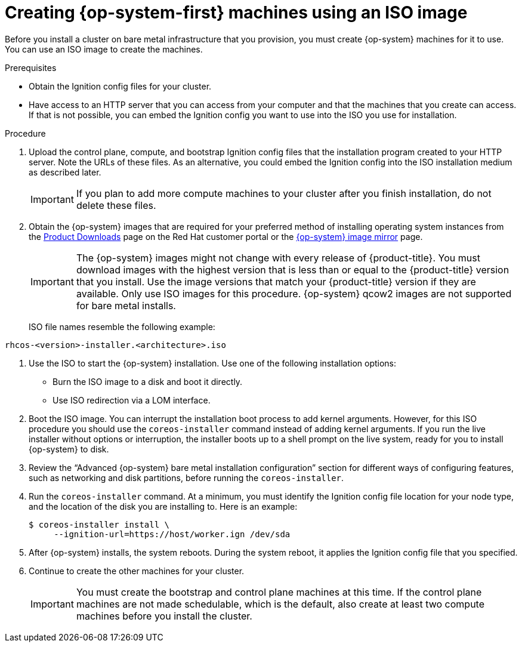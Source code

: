 // Module included in the following assemblies:
//
// * installing/installing_bare_metal/installing-bare-metal.adoc
// * installing/installing_bare_metal/installing-restricted-networks-bare-metal.adoc
// * installing_bare_metal/installing-bare-metal-network-customizations.adoc
// * installing/installing_ibm_z/installing-ibm-z.adoc
ifeval::["{context}" == "installing-ibm-power"]
:ibm-power:
endif::[]
ifeval::["{context}" == "installing-restricted-networks-ibm-power"]
:ibm-power:
endif::[]

[id="installation-user-infra-machines-iso_{context}"]
= Creating {op-system-first} machines using an ISO image

Before you install a cluster on
ifndef::ibm-power[bare metal]
ifdef::ibm-power[IBM Power]
infrastructure that you provision, you must create
{op-system} machines for it to use. You can use an ISO image to create the
machines.

.Prerequisites

* Obtain the Ignition config files for your cluster.
* Have access to an HTTP server that you can access from your computer and that
the machines that you create can access. If that is not possible, you can embed
the Ignition config you want to use into the ISO you use for installation.

.Procedure

. Upload the control plane, compute, and bootstrap Ignition config files that the
installation program created to your HTTP server. Note the URLs of these files.
As an alternative, you could embed the Ignition config into the ISO installation
medium as described later.

+
[IMPORTANT]
====
If you plan to add more compute machines to your cluster after you finish
installation, do not delete these files.
====

ifndef::openshift-origin[]
. Obtain the {op-system} images that are required for your preferred method
of installing operating system instances from the
link:https://access.redhat.com/downloads/content/290[Product Downloads] page on the Red
Hat customer portal or the
ifndef::ibm-power[]
link:https://mirror.openshift.com/pub/openshift-v4/dependencies/rhcos/4.6/[{op-system} image mirror]
endif::ibm-power[]
ifdef::ibm-power[]
link:https://mirror.openshift.com/pub/openshift-v4/ppc64le/dependencies/rhcos/[{op-system} image mirror]
endif::ibm-power[]
page.
+
[IMPORTANT]
====
The {op-system} images might not change with every release of {product-title}.
You must download images with the highest version that is less than or equal
to the {product-title} version that you install. Use the image versions
that match your {product-title} version if they are available.
Only use ISO images for this procedure.
{op-system} qcow2 images are not supported for bare metal installs.
====
+
ISO file names resemble the following example:

`rhcos-<version>-installer.<architecture>.iso`
endif::openshift-origin[]
ifdef::openshift-origin[]
. Obtain the {op-system} images from the
link:https://getfedora.org/en/coreos/download?tab=metal_virtualized&stream=stable[{op-system} Downloads] page
endif::openshift-origin[]

. Use the ISO to start the {op-system} installation. Use one of the following
installation options:
** Burn the ISO image to a disk and boot it directly.
** Use ISO redirection via a LOM interface.

. Boot the ISO image. You can interrupt the installation boot process to
add kernel arguments. However, for this ISO procedure you should use
the `coreos-installer` command instead of adding kernel arguments. If you
run the live installer without options or interruption, the installer boots up to a
shell prompt on the live system, ready for you to install {op-system} to disk.

. Review the “Advanced {op-system} bare metal installation configuration”
section for different ways of configuring features, such as networking
and disk partitions, before running the `coreos-installer`.

. Run the `coreos-installer` command. At a minimum, you must identify
the Ignition config file location for your node type, and the
location of the disk you are installing to. Here is an example:
+
[source,terminal]
----
$ coreos-installer install \
     --ignition-url=https://host/worker.ign /dev/sda
----

. After {op-system} installs, the system reboots. During the system reboot,
it applies the Ignition config file that you specified.

. Continue to create the other machines for your cluster.
+
[IMPORTANT]
====
You must create the bootstrap and control plane machines at this time. If the
control plane machines are not made schedulable, which is the default, also
create at least two compute machines before you install the cluster.
====

ifeval::["{context}" == "installing-ibm-power"]
:!ibm-power:
endif::[]
ifeval::["{context}" == "installing-restricted-networks-ibm-power"]
:!ibm-power:
endif::[]
